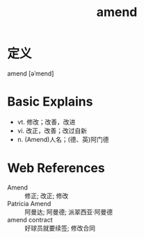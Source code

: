 #+title: amend
#+roam_tags:英语单词

* 定义
  
amend [əˈmend]

* Basic Explains
- vt. 修改；改善，改进
- vi. 改正，改善；改过自新
- n. (Amend)人名；(德、英)阿门德

* Web References
- Amend :: 修正; 改正; 修改
- Patricia Amend :: 阿曼达; 阿曼德; 派翠西亚·阿曼德
- amend contract :: 好球员就要续签; 修改合同
